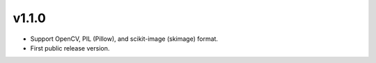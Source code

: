 v1.1.0
======

- Support OpenCV, PIL (Pillow), and scikit-image (skimage) format.
- First public release version.
